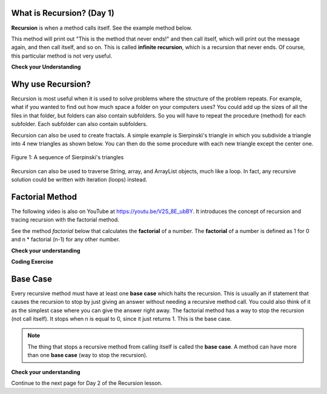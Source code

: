 .. qnum::
   :prefix: 10-1-
   :start: 1


.. |CodingEx| image:: ../../_static/codingExercise.png
    :width: 30px
    :align: middle
    :alt: coding exercise


.. |Exercise| image:: ../../_static/exercise.png
    :width: 35
    :align: middle
    :alt: exercise


.. |Groupwork| image:: ../../_static/groupwork.png
    :width: 35
    :align: middle
    :alt: groupwork

    :width: 225
    :align: right

.. raw:: html

   <div class="unit-time">
     <svg xmlns="http://www.w3.org/2000/svg"
          width="16"
          height="16"
          fill="currentColor"
          class="bi
          bi-clock"
          viewBox="0 0 16 16">
       <path d="M8 3.5a.5.5 0 0 0-1 0V9a.5.5 0 0 0 .252.434l3.5 2a.5.5 0 0 0 .496-.868L8 8.71V3.5z"/>
       <path d="M8 16A8 8 0 1 0 8 0a8 8 0 0 0 0 16zm7-8A7 7 0 1 1 1 8a7 7 0 0 1 14 0z"/>
     </svg> Time estimate: 45 min.
   </div>


What is Recursion? (Day 1)
===============================

.. index::
    single: recursion
    pair: recursion; defintion

**Recursion** is when a method calls itself. See the example method below.

.. code-block:: java
  :linenos:

  public static void neverEnd()
  {
    System.out.println("This is the method that never ends!");
    neverEnd();
  }

.. index::
    single: infinite recursion
    pair: recursion; infinite

This method will print out "This is the method that never ends!" and then call itself, which will print out the message again, and then call itself, and so on.  This is called **infinite recursion**, which is a recursion that never ends.  Of course, this particular method is not very useful.

|Exercise| **Check your Understanding**

.. fillintheblank:: recurb1fill

   Which line in the method neverEnd (shown above) contains the recursive call (the call to the same method)?

   -    :4$: Correct.  This line contains a call to the same method, which makes it a recursive method.
        :.*: Look for a call to the same method name


.. mchoice:: qrb_1
   :practice: T
   :answer_a: Yes
   :answer_b: No
   :correct: b
   :feedback_a: Where is the call to the same method?
   :feedback_b: There is no call to the same method, so this can not be a recursive method. It uses iteration instead.

    Is the following method recursive?

    .. code-block:: java
      :linenos:

      public static int mystery()
      {
         int total = 0;
         for (int i=10; i>0; i--)
         {
            total = total + i;
         }
         return total;
      }

.. mchoice:: qrb_2
   :practice: T
   :answer_a: Yes
   :answer_b: No
   :correct: a
   :feedback_a: Yes, any method that contains at least one call to the same method is recursive.
   :feedback_b: Look again.  Check if the method contains a call to itself.

   Is the following method recursive?

    .. code-block:: java
      :linenos:

      public static int mystery2(int x)
      {
         if (x == 1) return 1;
         else return x + mystery2(x-1);
      }



Why use Recursion?
==================

.. index::
    single: fractal
    pair: recursion; purpose

Recursion is most useful when it is used to solve problems where the structure of the problem repeats.  For example, what if you wanted to find out how much space a folder on your computers uses?  You could add up the sizes of all the files in that folder, but folders can also contain subfolders.  So you will have to repeat the procedure (method) for each subfolder.  Each subfolder can also contain subfolders.

Recursion can also be used to create fractals.  A simple example is Sierpinski's triangle in which you subdivide a triangle into 4 new triangles as shown below.  You can then do the some procedure with each new triangle except the center one.

.. figure:: Figures/triangleSub.png
    :width: 452px
    :align: center
    :figclass: align-center

    Figure 1: A sequence of Sierpinski's triangles

Recursion can also be used to traverse String, array, and ArrayList objects, much like a loop. In fact, any recursive solution could be written with iteration (loops) instead.

Factorial Method
=================


The following video is also on YouTube at https://youtu.be/V2S_8E_ubBY.  It introduces the concept of recursion and tracing recursion with the factorial method.

.. youtube:: V2S_8E_ubBY
    :width: 800
    :height: 315
    :align: center

.. index::
    single: factorial

See the method `factorial` below that calculates the **factorial** of a number.  The **factorial** of a number is defined as 1 for 0 and n * factorial (n-1) for any other number.

.. code-block:: java
   :linenos:

   public static int factorial(int n)
   {
       if (n == 0)
           return 1;
       else
           return n * factorial(n-1);
   }

|Exercise| **Check your understanding**


.. fillintheblank:: recurb2fill

   Which line in the method factorial contains the recursive call (the call to the same method)?

   -    :6$: Correct.  This line contains a call to the same method, which makes it a recursive method.
        :.*: Look for a call to the same method name

|CodingEx| **Coding Exercise**



.. activecode:: FactorialTest
   :language: java
   :autograde: unittest
   :practice: T

   Run the code below to test the factorial method. What's the factorial of 6? Add another test to print out the factorial of 6. What's the factorial of 1? Add another test to print out the factorial of 1.
   ~~~~
   public class FactorialTest
   {

       public static int factorial(int n)
       {
           if (n == 0)
               return 1;
           else
               return n * factorial(n-1);
       }

       public static void main(String[] args)
       {
           System.out.println("factorial of 3 is: " + factorial(3));
           System.out.println("factorial of 4 is: " +factorial(4));
           System.out.println("factorial of 5 is: " +factorial(5));
       }
   }
   ====
   import static org.junit.Assert.*;
     import org.junit.*;
     import java.io.*;
      public class RunestoneTests extends CodeTestHelper
     {
         @Test
         public void testMain() throws IOException
         {
             String output = getMethodOutput("main");
             String expect = "factorial of 3 is: 6\nfactorial of 4 is: 24\nfactorial of 5 is: 120\nfactorial of 6 is: 720\nfactorial of 1 is: 1\n";
             boolean passed = getResults(expect, output, "Expected output from main");
             assertTrue(passed);
         }
     }


Base Case
==========

.. index::
    single: base case
    pair: recursion; base case

Every recursive method must have at least one **base case** which halts the recursion. This is usually an if statement that causes the recursion to stop by just giving an answer without needing a recursive method call. You could also think of it as the simplest case where you can give the answer right away. The factorial method has a way to stop the recursion (not call itself).  It stops when n is equal to 0, since it just returns 1. This is the base case.

.. note::

   The thing that stops a recursive method from calling itself is called the **base case**.  A method can have more than one **base case** (way to stop the recursion).

|Exercise| **Check your understanding**

.. clickablearea:: rec_base1
    :question: Click on the line or lines that contain the test for the base case
    :iscode:
    :feedback: When a base case test is true a value is returned and the recursion stops.


    :click-incorrect:public static int factorial(int n):endclick:
    :click-incorrect:{:endclick:
        :click-correct:if (n == 0):endclick:
            :click-incorrect:return 1;:endclick:
        :click-incorrect:else:endclick:
            :click-incorrect:return n * factorial(n-1);:endclick:
    :click-incorrect:}:endclick:

.. mchoice:: qrb_3
   :practice: T
   :answer_a: 0
   :answer_b: 1
   :answer_c: 2
   :correct: b
   :feedback_a: Look again.  What is the value of n when this method returns a value, without doing a recursive call?
   :feedback_b: This method stops calling itself when n equals 1 (line 3).
   :feedback_c: Look for a return with a number after it.  When is this code executed?

   What is the value of n when this method stops calling itself (when it reaches the base case)?

    .. code-block:: java
      :linenos:

      public static int product(int n)
      {
         if(n == 1)
            return 1;
         else
            return n * product(n - 2);
      }

.. mchoice:: qrb_4
   :practice: T
   :answer_a: 0
   :answer_b: 1
   :answer_c: Both 0 and 1
   :correct: c
   :feedback_a: This method also stops for another value of n.
   :feedback_b: This method also stops for another value of n.
   :feedback_c: This method stops calling itself when n is either 0 or 1.

   What is/are the values of the variable bunnies when this method stops calling itself (when it reaches the base case)?

    .. code-block:: java
      :linenos:

      public static int bunnyEars(int bunnies)
      {
         if (bunnies == 0) return 0;
         else if (bunnies == 1) return 2;
         else return 2 + bunnyEars(bunnies - 1);
      }


.. mchoice:: qrb_5-new
   :practice: T
   :answer_a: yes
   :answer_b: no
   :correct: b
   :feedback_a: Where is the call to the same method?
   :feedback_b: There is no call to the same method, so it is not recursive. This uses iteration instead.

   Is the following method recursive?

    .. code-block:: java
      :linenos:

      public static int bunnyEars(int bunnies)
      {
         int total = 0;
         for (int i = 0; i < bunnies; i++)
         {
            total = total + 2;
         }
         return total;
      }


Continue to the next page for Day 2 of the Recursion lesson.